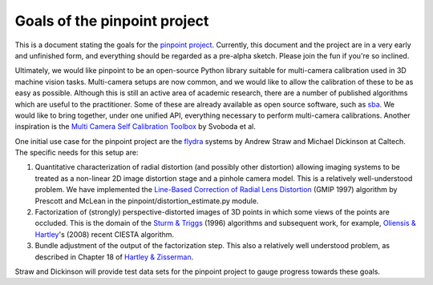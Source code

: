 Goals of the pinpoint project
=============================

This is a document stating the goals for the `pinpoint project
<http://github.com/astraw/pinpoint>`_. Currently, this document and
the project are in a very early and unfinished form, and everything
should be regarded as a pre-alpha sketch. Please join the fun if
you're so inclined.

Ultimately, we would like pinpoint to be an open-source Python library
suitable for multi-camera calibration used in 3D machine vision
tasks. Multi-camera setups are now common, and we would like to allow
the calibration of these to be as easy as possible. Although this is
still an active area of academic research, there are a number of
published algorithms which are useful to the practitioner. Some of
these are already available as open source software, such as sba_. We
would like to bring together, under one unified API, everything
necessary to perform multi-camera calibrations. Another inspiration is
the `Multi Camera Self Calibration Toolbox`_ by Svoboda et al.

.. _sba: http://www.ics.forth.gr/~lourakis/sba/
.. _Multi Camera Self Calibration Toolbox: http://cmp.felk.cvut.cz/%7Esvoboda/SelfCal/index.html

One initial use case for the pinpoint project are the flydra_ systems
by Andrew Straw and Michael Dickinson at Caltech. The specific needs
for this setup are:

.. _flydra: http://dickinson.caltech.edu/Research/MultiTrack

1. Quantitative characterization of radial distortion (and possibly
   other distortion) allowing imaging systems to be treated as a
   non-linear 2D image distortion stage and a pinhole camera
   model. This is a relatively well-understood problem. We have
   implemented the `Line-Based Correction of Radial Lens Distortion`_
   (GMIP 1997) algorithm by Prescott and McLean in the
   pinpoint/distortion_estimate.py module.

2. Factorization of (strongly) perspective-distorted images of 3D
   points in which some views of the points are occluded. This is the
   domain of the `Sturm & Triggs`_ (1996) algorithms and subsequent
   work, for example, `Oliensis & Hartley`_'s (2008) recent CIESTA
   algorithm.

3. Bundle adjustment of the output of the factorization step. This
   also a relatively well understood problem, as described in Chapter
   18 of `Hartley & Zisserman`_.

.. _Line-Based Correction of Radial Lens Distortion: http://dx.doi.org/10.1006/gmip.1996.0407
.. _Hartley & Zisserman: http://www.robots.ox.ac.uk/~vgg/hzbook/hzbook1.html
.. _Oliensis & Hartley: http://dx.doi.org/10.1109/TPAMI.2007.1132
.. _Sturm & Triggs: http://citeseer.ist.psu.edu/sturm96factorization.html

Straw and Dickinson will provide test data sets for the pinpoint
project to gauge progress towards these goals.
